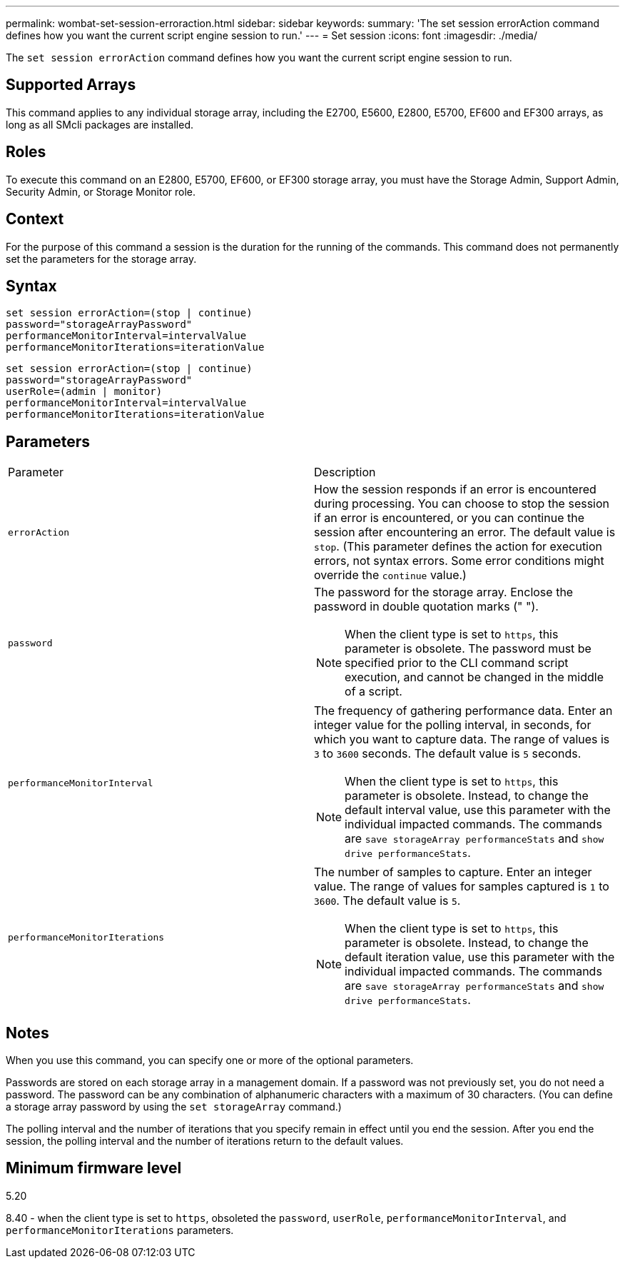 ---
permalink: wombat-set-session-erroraction.html
sidebar: sidebar
keywords: 
summary: 'The set session errorAction command defines how you want the current script engine session to run.'
---
= Set session
:icons: font
:imagesdir: ./media/

[.lead]
The `set session errorAction` command defines how you want the current script engine session to run.

== Supported Arrays

This command applies to any individual storage array, including the E2700, E5600, E2800, E5700, EF600 and EF300 arrays, as long as all SMcli packages are installed.

== Roles

To execute this command on an E2800, E5700, EF600, or EF300 storage array, you must have the Storage Admin, Support Admin, Security Admin, or Storage Monitor role.

== Context

For the purpose of this command a session is the duration for the running of the commands. This command does not permanently set the parameters for the storage array.

== Syntax

----
set session errorAction=(stop | continue)
password="storageArrayPassword"
performanceMonitorInterval=intervalValue
performanceMonitorIterations=iterationValue
----

----
set session errorAction=(stop | continue)
password="storageArrayPassword"
userRole=(admin | monitor)
performanceMonitorInterval=intervalValue
performanceMonitorIterations=iterationValue
----

== Parameters

|===
| Parameter| Description
a|
`errorAction`
a|
How the session responds if an error is encountered during processing. You can choose to stop the session if an error is encountered, or you can continue the session after encountering an error. The default value is `stop`. (This parameter defines the action for execution errors, not syntax errors. Some error conditions might override the `continue` value.)
a|
`password`
a|
The password for the storage array. Enclose the password in double quotation marks (" ").
[NOTE]
====
When the client type is set to `https`, this parameter is obsolete. The password must be specified prior to the CLI command script execution, and cannot be changed in the middle of a script.
====

a|
`performanceMonitorInterval`
a|
The frequency of gathering performance data. Enter an integer value for the polling interval, in seconds, for which you want to capture data. The range of values is `3` to `3600` seconds. The default value is `5` seconds.
[NOTE]
====
When the client type is set to `https`, this parameter is obsolete. Instead, to change the default interval value, use this parameter with the individual impacted commands. The commands are `save storageArray performanceStats` and `show drive performanceStats`.
====

a|
`performanceMonitorIterations`
a|
The number of samples to capture. Enter an integer value. The range of values for samples captured is `1` to `3600`. The default value is `5`.
[NOTE]
====
When the client type is set to `https`, this parameter is obsolete. Instead, to change the default iteration value, use this parameter with the individual impacted commands. The commands are `save storageArray performanceStats` and `show drive performanceStats`.
====

|===

== Notes

When you use this command, you can specify one or more of the optional parameters.

Passwords are stored on each storage array in a management domain. If a password was not previously set, you do not need a password. The password can be any combination of alphanumeric characters with a maximum of 30 characters. (You can define a storage array password by using the `set storageArray` command.)

The polling interval and the number of iterations that you specify remain in effect until you end the session. After you end the session, the polling interval and the number of iterations return to the default values.

== Minimum firmware level

5.20

8.40 - when the client type is set to `https`, obsoleted the `password`, `userRole`, `performanceMonitorInterval`, and `performanceMonitorIterations` parameters.
